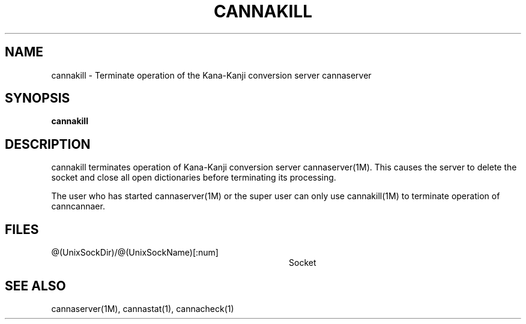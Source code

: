 .\" Copyright 1994 NEC Corporation, Tokyo, Japan.
.\" 
.\" Permission to use, copy, modify, distribute and sell this software
.\" and its documentation for any purpose is hereby granted without
.\" fee, provided that the above copyright notice appear in all copies
.\" and that both that copyright notice and this permission notice
.\" appear in supporting documentation, and that the name of NEC
.\" Corporation not be used in advertising or publicity pertaining to
.\" distribution of the software without specific, written prior
.\" permission.  NEC Corporation makes no representations about the
.\" suitability of this software for any purpose.  It is provided "as
.\" is" without express or implied warranty.
.\" 
.\" NEC CORPORATION DISCLAIMS ALL WARRANTIES WITH REGARD TO THIS SOFTWARE,
.\" INCLUDING ALL IMPLIED WARRANTIES OF MERCHANTABILITY AND FITNESS, IN
.\" NO EVENT SHALL NEC CORPORATION BE LIABLE FOR ANY SPECIAL, INDIRECT OR
.\" CONSEQUENTIAL DAMAGES OR ANY DAMAGES WHATSOEVER RESULTING FROM LOSS OF
.\" USE, DATA OR PROFITS, WHETHER IN AN ACTION OF CONTRACT, NEGLIGENCE OR
.\" OTHER TORTUOUS ACTION, ARISING OUT OF OR IN CONNECTION WITH THE USE OR
.\" PERFORMANCE OF THIS SOFTWARE.
.\"
.\" $Id: cannakill.man,v 1.2 2002/10/22 15:19:13 aida_s Exp $
.TH CANNAKILL 1M
.SH "NAME"
cannakill \- Terminate operation of the Kana-Kanji conversion server
cannaserver
.SH "SYNOPSIS"
.B "cannakill"
.SH "DESCRIPTION"
.PP
cannakill terminates operation of Kana-Kanji conversion server
cannaserver(1M).  This causes the server to delete the socket and
close all open dictionaries before terminating its processing.
.PP
The user who has started cannaserver(1M) or the super user can only
use cannakill(1M) to terminate operation of canncannaer.
.SH "FILES"
.IP "@(UnixSockDir)/@(UnixSockName)[:num]" 36
Socket
.SH "SEE ALSO"
.PP
cannaserver(1M), cannastat(1), cannacheck(1)
